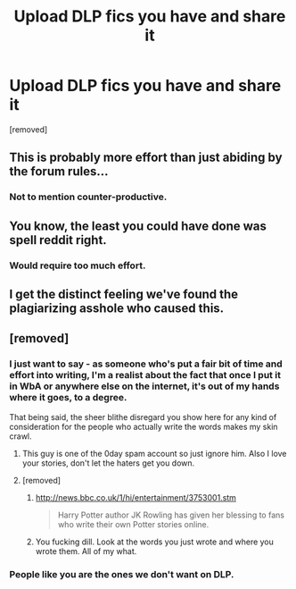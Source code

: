 #+TITLE: Upload DLP fics you have and share it

* Upload DLP fics you have and share it
:PROPERTIES:
:Author: helparediiter
:Score: 0
:DateUnix: 1443088985.0
:DateShort: 2015-Sep-24
:END:
[removed]


** This is probably more effort than just abiding by the forum rules...
:PROPERTIES:
:Author: TheWiseTomato
:Score: 5
:DateUnix: 1443089149.0
:DateShort: 2015-Sep-24
:END:

*** Not to mention counter-productive.
:PROPERTIES:
:Author: Zeelthor
:Score: 3
:DateUnix: 1443089303.0
:DateShort: 2015-Sep-24
:END:


** You know, the least you could have done was spell reddit right.
:PROPERTIES:
:Author: PsychoGeek
:Score: 4
:DateUnix: 1443089084.0
:DateShort: 2015-Sep-24
:END:

*** Would require too much effort.
:PROPERTIES:
:Author: howtopleaseme
:Score: 2
:DateUnix: 1443090241.0
:DateShort: 2015-Sep-24
:END:


** I get the distinct feeling we've found the plagiarizing asshole who caused this.
:PROPERTIES:
:Score: 2
:DateUnix: 1443479305.0
:DateShort: 2015-Sep-29
:END:


** [removed]
:PROPERTIES:
:Score: -6
:DateUnix: 1443089551.0
:DateShort: 2015-Sep-24
:END:

*** I just want to say - as someone who's put a fair bit of time and effort into writing, I'm a realist about the fact that once I put it in WbA or anywhere else on the internet, it's out of my hands where it goes, to a degree.

That being said, the sheer blithe disregard you show here for any kind of consideration for the people who actually write the words makes my skin crawl.
:PROPERTIES:
:Author: Lane_Anasazi
:Score: 9
:DateUnix: 1443089940.0
:DateShort: 2015-Sep-24
:END:

**** This guy is one of the 0day spam account so just ignore him. Also I love your stories, don't let the haters get you down.
:PROPERTIES:
:Author: howtopleaseme
:Score: 2
:DateUnix: 1443090438.0
:DateShort: 2015-Sep-24
:END:


**** [removed]
:PROPERTIES:
:Score: -3
:DateUnix: 1443090260.0
:DateShort: 2015-Sep-24
:END:

***** [[http://news.bbc.co.uk/1/hi/entertainment/3753001.stm]]

#+begin_quote
  Harry Potter author JK Rowling has given her blessing to fans who write their own Potter stories online.
#+end_quote
:PROPERTIES:
:Author: Taure
:Score: 2
:DateUnix: 1443090518.0
:DateShort: 2015-Sep-24
:END:


***** You fucking dill. Look at the words you just wrote and where you wrote them. All of my what.
:PROPERTIES:
:Author: TheWiseTomato
:Score: 3
:DateUnix: 1443090396.0
:DateShort: 2015-Sep-24
:END:


*** People like you are the ones we don't want on DLP.
:PROPERTIES:
:Author: surarrinoj
:Score: 6
:DateUnix: 1443089651.0
:DateShort: 2015-Sep-24
:END:
